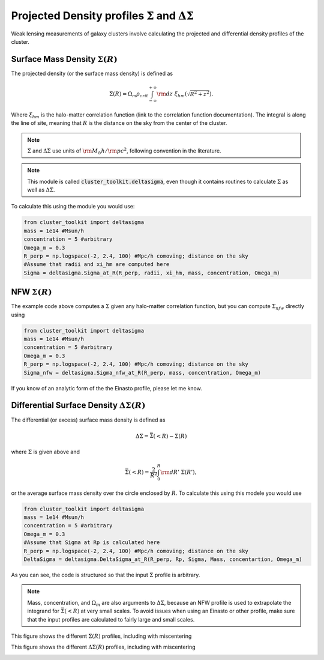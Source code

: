 ************************************************************************
Projected Density profiles :math:`\Sigma` and :math:`\Delta\Sigma`
************************************************************************

Weak lensing measurements of galaxy clusters involve calculating the projected and differential density profiles of the cluster.

Surface Mass Density :math:`\Sigma(R)`
=========================================

The projected density (or the surface mass density) is defined as

.. math::

   \Sigma(R) = \Omega_m\rho_{crit}\int_{-\infty}^{+\infty}{\rm d}z\ \xi_{hm}(\sqrt{R^2+z^2}).

Where :math:`\xi_{hm}` is the halo-matter correlation function (link to the correlation function documentation). The integral is along the line of site, meaning that :math:`R` is the distance on the sky from the center of the cluster.

.. note::
   :math:`\Sigma` and :math:`\Delta\Sigma` use units of :math:`{\rm M}_\odot h/{\rm pc}^2`, following convention in the literature.

.. note::
   This module is called :code:`cluster_toolkit.deltasigma`, even though it contains routines to calculate :math:`\Sigma` as well as :math:`\Delta\Sigma`.
	 
To calculate this using the module you would use:

.. code::

   from cluster_toolkit import deltasigma
   mass = 1e14 #Msun/h
   concentration = 5 #arbitrary
   Omega_m = 0.3
   R_perp = np.logspace(-2, 2.4, 100) #Mpc/h comoving; distance on the sky
   #Assume that radii and xi_hm are computed here
   Sigma = deltasigma.Sigma_at_R(R_perp, radii, xi_hm, mass, concentration, Omega_m)

NFW :math:`\Sigma(R)`
=====================

The example code above computes a :math:`\Sigma` given any halo-matter correlation function, but you can compute :math:`\Sigma_{nfw}` directly using

.. code::

   from cluster_toolkit import deltasigma
   mass = 1e14 #Msun/h
   concentration = 5 #arbitrary
   Omega_m = 0.3
   R_perp = np.logspace(-2, 2.4, 100) #Mpc/h comoving; distance on the sky
   Sigma_nfw = deltasigma.Sigma_nfw_at_R(R_perp, mass, concentration, Omega_m)

If you know of an analytic form of the the Einasto profile, please let me know.

Differential Surface Density :math:`\Delta\Sigma(R)`
===================================================================

The differential (or excess) surface mass density is defined as

.. math::

   \Delta\Sigma = \bar{\Sigma}(<R) - \Sigma(R)

where :math:`\Sigma` is given above and

.. math::

   \bar{\Sigma}(<R) = \frac{2}{R^2}\int_0^R {\rm d}R'\ \Sigma(R'),

or the average surface mass density over the circle enclosed by :math:`R`. To calculate this using this modele you would use

.. code::

   from cluster_toolkit import deltasigma
   mass = 1e14 #Msun/h
   concentration = 5 #arbitrary
   Omega_m = 0.3
   #Assume that Sigma at Rp is calculated here
   R_perp = np.logspace(-2, 2.4, 100) #Mpc/h comoving; distance on the sky
   DeltaSigma = deltasigma.DeltaSigma_at_R(R_perp, Rp, Sigma, Mass, concentartion, Omega_m)

As you can see, the code is structured so that the input :math:`\Sigma` profile is arbitrary.

.. note::
   Mass, concentration, and :math:`\Omega_m` are also arguments to :math:`\Delta\Sigma`, because an NFW profile is used to extrapolate the integrand for :math:`\bar{\Sigma}(<R)` at very small scales. To avoid issues when using an Einasto or other profile, make sure that the input profiles are calculated to fairly large and small scales.
   
This figure shows the different :math:`\Sigma(R)` profiles, including with miscentering

.. image:: figures/Sigma_example.png

This figure shows the different :math:`\Delta\Sigma(R)` profiles, including with miscentering

.. image:: figures/DeltaSigma_example.png
